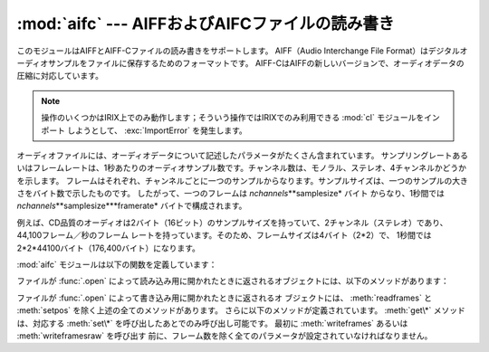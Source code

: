 
:mod:`aifc` --- AIFFおよびAIFCファイルの読み書き
================================================

.. module:: aifc
   :synopsis: AIFFあるいはAIFCフォーマットのオーディオファイルの読み書き


このモジュールはAIFFとAIFF-Cファイルの読み書きをサポートします。 AIFF（Audio Interchange File
Format）はデジタルオーディオサンプルをファイルに保存するためのフォーマットです。
AIFF-CはAIFFの新しいバージョンで、オーディオデータの圧縮に対応しています。

.. index::
   single: Audio Interchange File Format
   single: AIFF
   single: AIFF-C

.. note::

   操作のいくつかはIRIX上でのみ動作します；そういう操作ではIRIXでのみ利用できる :mod:`cl` モジュールをインポート
   しようとして、 :exc:`ImportError` を発生します。

オーディオファイルには、オーディオデータについて記述したパラメータがたくさん含まれています。
サンプリングレートあるいはフレームレートは、1秒あたりのオーディオサンプル数です。チャンネル数は、モノラル、ステレオ、4チャンネルかどうかを示します。
フレームはそれぞれ、チャンネルごとに一つのサンプルからなります。サンプルサイズは、一つのサンプルの大きさをバイト数で示したものです。
したがって、一つのフレームは *nchannels*\**samplesize* バイト
からなり、1秒間では *nchannels*\**samplesize*\**framerate* バイトで構成されます。

例えば、CD品質のオーディオは2バイト（16ビット）のサンプルサイズを持っていて、2チャンネル（ステレオ）であり、44,100フレーム／秒のフレーム
レートを持っています。そのため、フレームサイズは4バイト（2\*2）で、 1秒間では2\*2\*44100バイト（176,400バイト）になります。

:mod:`aifc` モジュールは以下の関数を定義しています：


.. function:: open(file[, mode])

   AIFFあるいはAIFF-Cファイルを開き、後述するメソッドを持つインスタンスを返します。
   引数 *file* はファイルを示す文字列か、ファイルオブジェクトのいずれかです。
   *mode* は、読み込み用に開くときには ``'r'`` か ``'rb'`` のどちらか
   で、書き込み用に開くときには ``'w'`` か ``'wb'`` のどちらかでなければなりません。
   もし省略されたら、 ``file.mode`` が存在すればそれが使用され、なければ ``'rb'`` が使われます。
   書き込み用にこのメソッドを使用するときには、これから全部でどれだけのサンプル数を書き込むのか分からなかったり、 :meth:`writeframesraw` と
   :meth:`setnframes` を使わないなら、ファイルオブジェクトはシーク可能でなければなりません。

ファイルが :func:`.open` によって読み込み用に開かれたときに返されるオブジェクトには、以下のメソッドがあります：


.. method:: aifc.getnchannels()

   オーディオチャンネル数（モノラルなら1、ステレオなら2）を返します。


.. method:: aifc.getsampwidth()

   サンプルサイズをバイト数で返します。


.. method:: aifc.getframerate()

   サンプリングレート（1秒あたりのオーディオフレーム数）を返します。


.. method:: aifc.getnframes()

   ファイルの中のオーディオフレーム数を返します。


.. method:: aifc.getcomptype()

   オーディオファイルで使用されている圧縮形式を示す4文字の文字列を返します。AIFFファイルでは ``'NONE'`` が返されます。


.. method:: aifc.getcompname()

   オーディオファイルの圧縮形式を人に判読可能な形にしたものを返します。 AIFFファイルでは ``'not compressed'`` が返されます。


.. method:: aifc.getparams()

   以上の全ての値を上の順に並べたタプルを返します。


.. method:: aifc.getmarkers()

   オーディオファイルのマーカーのリストを返します。一つのマーカーは三つの要素のタプルです。
   要素の1番目はマークID（整数）、2番目はマーク位置のフレーム数をデータの始めから数えた値（整数）、3番目はマークの名称（文字列）です。


.. method:: aifc.getmark(id)

   与えられた *id* のマークの要素を :meth:`getmarkers` で述べたタプルで返します。


.. method:: aifc.readframes(nframes)

   オーディオファイルの次の *nframes* 個のフレームを読み込んで返します。返されるデータは、全チャンネルの圧縮されていないサンプルをフレームごとに
   文字列にしたものです。


.. method:: aifc.rewind()

   読み込むポインタをデータの始めに巻き戻します。次に :meth:`readframes` を使用すると、データの始めから読み込みます。


.. method:: aifc.setpos(pos)

   指定したフレーム数の位置にポインタを設定します。


.. method:: aifc.tell()

   現在のポインタのフレーム位置を返します。


.. method:: aifc.close()

   AIFFファイルを閉じます。このメソッドを呼び出したあとでは、オブジェクトはもう使用できません。

ファイルが :func:`.open` によって書き込み用に開かれたときに返されるオ
ブジェクトには、 :meth:`readframes` と :meth:`setpos` を除く上述の全てのメソッドがあります。
さらに以下のメソッドが定義されています。 :meth:`get\*` メソッドは、対応する :meth:`set\*` を呼び出したあとでのみ呼び出し可能です。
最初に :meth:`writeframes` あるいは :meth:`writeframesraw` を呼び出す
前に、フレーム数を除く全てのパラメータが設定されていなければなりません。


.. method:: aifc.aiff()

   AIFFファイルを作ります。デフォルトではAIFF-Cファイルが作られますが、ファイル名が ``'.aiff'`` で
   終わっていればAIFFファイルが作られます。


.. method:: aifc.aifc()

   AIFF-Cファイルを作ります。デフォルトではAIFF-Cファイルが作られますが、ファイル名が ``'.aiff'`` で
   終わっていればAIFFファイルが作られます。


.. method:: aifc.setnchannels(nchannels)

   オーディオファイルのチャンネル数を設定します。


.. method:: aifc.setsampwidth(width)

   オーディオのサンプルサイズをバイト数で設定します。


.. method:: aifc.setframerate(rate)

   サンプリングレートを1秒あたりのフレーム数で設定します。


.. method:: aifc.setnframes(nframes)

   オーディオファイルに書き込まれるフレーム数を設定します。もしこのパラメータが設定されていなかったり正しくなかったら、ファイルは
   シークに対応していなければなりません。


.. method:: aifc.setcomptype(type, name)

   .. index::
      single: u-LAW
      single: A-LAW
      single: G.722

   圧縮形式を設定します。もし設定しなければ、オーディオデータは圧縮されません。 AIFFファイルは圧縮できません。
   変数nameは圧縮形式を人に判読可能にしたもので、変数typeは4文字の文字列でなければなりません。現在のところ、以下の圧縮形式がサポートされています：
   NONE, ULAW, ALAW, G722。


.. method:: aifc.setparams(nchannels, sampwidth, framerate, com ptype, compname)

   上の全パラメータを一度に設定します。引数はそれぞれのパラメータからなるタプルです。
   つまり、 :meth:`setparams` の引数として、 :meth:`getparams` を呼び出した結果を使うことができます。


.. method:: aifc.setmark(id, pos, name)

   指定したID（1以上）、位置、名称でマークを加えます。このメソッドは、 :meth:`close` の前ならいつでも呼び出すことができます。


.. method:: aifc.tell()

   出力ファイルの現在の書き込み位置を返します。 :meth:`setmark` との組み合わせで使うと便利です。


.. method:: aifc.writeframes(data)

   出力ファイルにデータを書き込みます。このメソッドは、オーディオファイルのパラメータを設定したあとでのみ呼び出し可能です。


.. method:: aifc.writeframesraw(data)

   オーディオファイルのヘッダ情報が更新されないことを除いて、 :meth:`writeframes` と同じです。


.. method:: aifc.close()

   AIFFファイルを閉じます。ファイルのヘッダ情報は、オーディオデータの実際のサイズを反映して更新されます。
   このメソッドを呼び出したあとでは、オブジェクトはもう使用できません。

